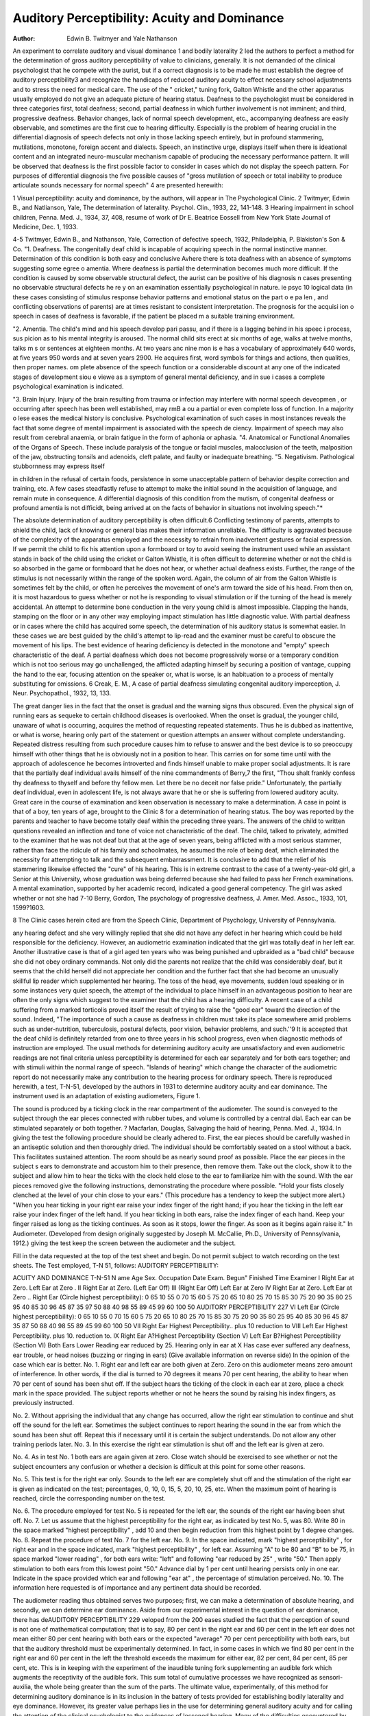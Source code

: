 Auditory Perceptibility: Acuity and Dominance
==============================================

:Author:  Edwin B. Twitmyer and Yale Nathanson
An experiment to correlate auditory and visual dominance 1
and bodily laterality 2 led the authors to perfect a method for the
determination of gross auditory perceptibility of value to clinicians, generally. It is not demanded of the clinical psychologist
that he compete with the aurist, but if a correct diagnosis is to be
made he must establish the degree of auditory perceptibility3 and
recognize the handicaps of reduced auditory acuity to effect necessary school adjustments and to stress the need for medical care.
The use of the " cricket," tuning fork, Galton Whistle and the
other apparatus usually employed do not give an adequate picture
of hearing status. Deafness to the psychologist must be considered in three categories first, total deafness; second, partial deafness in which further involvement is not imminent; and third,
progressive deafness. Behavior changes, lack of normal speech
development, etc., accompanying deafness are easily observable,
and sometimes are the first cue to hearing difficulty. Especially
is the problem of hearing crucial in the differential diagnosis of
speech defects not only in those lacking speech entirely, but in profound stammering, mutilations, monotone, foreign accent and dialects. Speech, an instinctive urge, displays itself when there is
ideational content and an integrated neuro-muscular mechanism
capable of producing the necessary performance pattern. It will
be observed that deafness is the first possible factor to consider in
cases which do not display the speech pattern. For purposes of
differential diagnosis the five possible causes of "gross mutilation
of speech or total inability to produce articulate sounds necessary
for normal speech" 4 are presented herewith:

1 Visual perceptibility: acuity and dominance, by the authors, will appear in The Psychological Clinic.
2 Twitmyer, Edwin B., and Natlianson, Yale, The determination of laterality. Psychol. Clin., 1933, 22, 141-148.
3 Hearing impairment in school children, Penna. Med. J., 1934, 37, 408,
resume of work of Dr E. Beatrice Eossell from New York State Journal of
Medicine, Dec. 1, 1933.

4-5 Twitmyer, Edwin B., and Nathanson, Yale, Correction of defective
speech, 1932, Philadelphia, P. Blakiston's Son & Co.
"1. Deafness. The congenitally deaf child is incapable of acquiring speech in the normal instinctive manner. Determination
of this condition is both easy and conclusive Avhere there is tota
deafness with an absence of symptoms suggesting some egree o
amentia. Where deafness is partial the determination becomes
much more difficult. If the condition is caused by some observable
structural defect, the aurist can be positive of his diagnosis n
cases presenting no observable structural defects he re y on
an examination essentially psychological in nature. ie psyc 10
logical data (in these cases consisting of stimulus response behavior patterns and emotional status on the part o e pa len ,
and conflicting observations of parents) are at times resistant to
consistent interpretation. The prognosis for the acquisi ion o
speech in cases of deafness is favorable, if the patient be placed m
a suitable training environment.

"2. Amentia. The child's mind and his speech develop pari
passu, and if there is a lagging behind in his speec i process, sus
picion as to his mental integrity is aroused. The normal child sits
erect at six months of age, walks at twelve months, talks m s or
sentences at eighteen months. At two years anc nine mon is e
has a vocabulary of approximately 640 words, at five years 950
words and at seven years 2900. He acquires first, word symbols
for things and actions, then qualities, then proper names. om
plete absence of the speech function or a considerable discount at
any one of the indicated stages of development siou e viewe
as a symptom of general mental deficiency, and in sue i cases a
complete psychological examination is indicated.

"3. Brain Injury. Injury of the brain resulting from trauma
or infection may interfere with normal speech deveopmen , or
occurring after speech has been well established, may rmB a ou
a partial or even complete loss of function. In a majority o lese
eases the medical history is conclusive. Psychological examination of such cases in most instances reveals the fact that some degree
of mental impairment is associated with the speech de ciency.
Impairment of speech may also result from cerebral anaemia, or
brain fatigue in the form of aphonia or aphasia.
"4. Anatomical or Functional Anomalies of the Organs of
Speech. These include paralysis of the tongue or facial muscles,
malocclusion of the teeth, malposition of the jaw, obstructing tonsils and adenoids, cleft palate, and faulty or inadequate breathing.
"5. Negativism. Pathological stubbornness may express itself

in children in the refusal of certain foods, persistence in some unacceptable pattern of behavior despite correction and training, etc.
A few cases steadfastly refuse to attempt to make the initial sound
in the acquisition of language, and remain mute in consequence.
A differential diagnosis of this condition from the mutism, of congenital deafness or profound amentia is not difficidt, being arrived
at on the facts of behavior in situations not involving speech."*

The absolute determination of auditory perceptibility is often
difficult.6 Conflicting testimony of parents, attempts to shield the
child, lack of knowing or general bias makes their information unreliable. The difficulty is aggravated because of the complexity
of the apparatus employed and the necessity to refrain from inadvertent gestures or facial expression. If we permit the child to
fix his attention upon a formboard or toy to avoid seeing the instrument used while an assistant stands in back of the child using the
cricket or Galton Whistle, it is often difficult to determine whether
or not the child is so absorbed in the game or formboard that he does
not hear, or whether actual deafness exists. Further, the range
of the stimulus is not necessarily within the range of the spoken
word. Again, the column of air from the Galton Whistle is sometimes felt by the child, or often he perceives the movement of one's
arm toward the side of his head. From then on, it is most hazardous to guess whether or not he is responding to visual stimulation
or if the turning of the head is merely accidental. An attempt to
determine bone conduction in the very young child is almost impossible. Clapping the hands, stamping on the floor or in any
other way employing impact stimulation has little diagnostic value.
With partial deafness or in cases where the child has acquired
some speech, the determination of his auditory status is somewhat
easier. In these cases we are best guided by the child's attempt to
lip-read and the examiner must be careful to obscure the movement
of his lips. The best evidence of hearing deficiency is detected in
the monotone and "empty" speech characteristic of the deaf. A
partial deafness which does not become progressively worse or a
temporary condition which is not too serious may go unchallenged,
the afflicted adapting himself by securing a position of vantage,
cupping the hand to the ear, focusing attention on the speaker or,
what is worse, is an habituation to a process of mentally substituting for omissions.
6 Creak, E. M., A case of partial deafness simulating congenital auditory
imperception, J. Neur. Psychopathol., 1932, 13, 133.

The great danger lies in the fact that the onset is gradual and
the warning signs thus obscured. Even the physical sign of running ears as sequeke to certain childhood diseases is overlooked.
When the onset is gradual, the younger child, unaware of what is
occurring, acquires the method of requesting repeated statements.
Thus he is dubbed as inattentive, or what is worse, hearing only part
of the statement or question attempts an answer without complete
understanding. Repeated distress resulting from such procedure
causes him to refuse to answer and the best device is to so preoccupy
himself with other things that he is obviously not in a position to
hear. This carries on for some time until with the approach of
adolescence he becomes introverted and finds himself unable to
make proper social adjustments. It is rare that the partially deaf
individual avails himself of the nine commandments of Berry,7
the first, "Thou shalt frankly confess thy deafness to thyself and
before thy fellow men. Let there be no deceit nor false pride."
Unfortunately, the partially deaf individual, even in adolescent
life, is not always aware that he or she is suffering from lowered
auditory acuity. Great care in the course of examination and keen
observation is necessary to make a determination. A case in point
is that of a boy, ten years of age, brought to the Clinic 8 for a
determination of hearing status. The boy was reported by the
parents and teacher to have become totally deaf within the preceding three years. The answers of the child to written questions
revealed an inflection and tone of voice not characteristic of the
deaf. The child, talked to privately, admitted to the examiner
that he was not deaf but that at the age of seven years, being
afflicted with a most serious stammer, rather than face the ridicule
of his family and schoolmates, he assumed the role of being deaf,
which eliminated the necessity for attempting to talk and the subsequent embarrassment. It is conclusive to add that the relief of
his stammering likewise effected the "cure" of his hearing. This
is in extreme contrast to the case of a twenty-year-old girl, a
Senior at this University, whose graduation was being deferred because she had failed to pass her French examinations. A mental
examination, supported by her academic record, indicated a good
general competency. The girl was asked whether or not she had
7-10 Berry, Gordon, The psychology of progressive deafness, J. Amer.
Med. Assoc., 1933, 101, 1599?1603.

8 The Clinic cases herein cited are from the Speech Clinic, Department of
Psychology, University of Pennsylvania.

any hearing defect and she very willingly replied that she did not
have any defect in her hearing which could be held responsible for
the deficiency. However, an audiometric examination indicated
that the girl was totally deaf in her left ear. Another illustrative
case is that of a girl aged ten years who was being punished and
upbraided as a "bad child" because she did not obey ordinary
commands. Not only did the parents not realize that the child
was considerably deaf, but it seems that the child herself did not
appreciate her condition and the further fact that she had become
an unusually skillful lip reader which supplemented her hearing.
The toss of the head, eye movements, sudden loud speaking or
in some instances very quiet speech, the attempt of the individual
to place himself in an advantageous position to hear are often the
only signs which suggest to the examiner that the child has a hearing difficulty. A recent case of a child suffering from a marked
torticolis proved itself the result of trying to raise the "good ear"
toward the direction of the sound. Indeed, "The importance of
such a cause as deafness in children must take its place somewhere
amid problems such as under-nutrition, tuberculosis, postural defects, poor vision, behavior problems, and such.''9
It is accepted that the deaf child is definitely retarded from one
to three years in his school progress, even when diagnostic methods
of instruction are employed. The usual methods for determining
auditory acuity are unsatisfactory and even audiometric readings
are not final criteria unless perceptibility is determined for each
ear separately and for both ears together; and with stimuli within
the normal range of speech. "Islands of hearing" which change
the character of the audiometric report do not necessarily make
any contribution to the hearing process for ordinary speech.
There is reproduced herewith, a test, T-N-51, developed by the
authors in 1931 to determine auditory acuity and ear dominance.
The instrument used is an adaptation of existing audiometers,
Figure 1.

The sound is produced by a ticking clock in the rear compartment of the audiometer. The sound is conveyed to the subject
through the ear pieces connected with rubber tubes, and volume is
controlled by a central dial. Each ear can be stimulated separately or both together.
? Macfarlan, Douglas, Salvaging the haid of hearing, Penna. Med. J., 1934.
In giving the test the following procedure should be clearly adhered to. First, the ear pieces should be carefully washed in an
antiseptic solution and then thoroughly dried. The individual
should be comfortably seated on a stool without a back. This
facilitates sustained attention. The room should be as nearly
sound proof as possible. Place the ear pieces in the subject s ears
to demonstrate and accustom him to their presence, then remove
them. Take out the clock, show it to the subject and allow him to
hear the ticks with the clock held close to the ear to familiarize him
with the sound. With the ear pieces removed give the following
instructions, demonstrating the procedure where possible.
"Hold your fists closely clenched at the level of your chin close
to your ears." (This procedure has a tendency to keep the subject more alert.) "When you hear ticking in your right ear raise
your index finger of the right hand; if you hear the ticking in the
left ear raise your index finger of the left hand. If you hear
ticking in both ears, raise the index finger of each hand. Keep
your finger raised as long as the ticking continues. As soon as it
stops, lower the finger. As soon as it begins again raise it." In
Audiometer. (Developed from design originally suggested by Joseph M. McCallie, Ph.D., University of Pennsylvania, 1912.)
giving the test keep the screen between the audiometer and the
subject.

Fill in the data requested at the top of the test sheet and begin.
Do not permit subject to watch recording on the test sheets.
The Test employed, T-N 51, follows:
AUDITORY PERCEPTIBILITY:

ACUITY AND DOMINANCE
T-N-51
N ame Age Sex. Occupation
Date Exam. Begun" Finished Time
Examiner
I Right Ear at Zero.
Left Ear at Zero .
II Right Ear at Zero.
(Left Ear Off)
III (Right Ear Off)
Left Ear at Zero
IV Right Ear at Zero.
Left Ear at Zero ..
Right Ear (Circle highest perceptibility):
0 65
10 55
0 70
15 60
5 75
20 65
10 80
25 70
15 85
30 75
20 90
35 80
25 95
40 85
30 96
45 87
35 97
50 88
40 98
55 89
45 99
60 100
50
AUDITORY PERCEPTIBILITY 227
VI Left Ear (Circle highest perceptibility):
0 65
10 55
0 70
15 60
5 75
20 65
10 80
25 70
15 85
30 75
20 90
35 80
25 95
40 85
30 96
45 87
35 87
50 88
40 98
55 89
45 99
60 100
50
VII Right Ear
Highest Perceptibility.. plus 10 reduction to
VIII Left Ear
Highest Perceptibility. plus 10. reduction to.
IX Right Ear
A?Highest Perceptibility (Section V)
Left Ear
B?Highest Perceptibility (Section VI)
Both Ears
Lower Reading ear reduced by 25.
Hearing only in ear at
X Has case ever suffered any deafness, ear trouble, or head noises (buzzing or
ringing in ears)
(Give available information on reverse side)
In the opinion of the case which ear is better.
No. 1. Right ear and left ear are both given at Zero. Zero
on this audiometer means zero amount of interference. In other
words, if the dial is turned to 70 degrees it means 70 per cent
hearing, the ability to hear when 70 per cent of sound has been
shut off. If the subject hears the ticking of the clock in each ear
at zero, place a check mark in the space provided. The subject
reports whether or not he hears the sound by raising his index
fingers, as previously instructed.

No. 2. Without apprising the individual that any change has
occurred, allow the right ear stimulation to continue and shut off
the sound for the left ear. Sometimes the subject continues to report hearing the sound in the ear from which the sound has been
shut off. Repeat this if necessary until it is certain the subject
understands. Do not allow any other training periods later.
No. 3. In this exercise the right ear stimulation is shut off
and the left ear is given at zero.

No. 4. As in test No. 1 both ears are again given at zero.
Close watch should be exercised to see whether or not the subject
encounters any confusion or whether a decision is difficult at this
point for some other reasons.

No. 5. This test is for the right ear only. Sounds to the left
ear are completely shut off and the stimulation of the right ear
is given as indicated on the test; percentages, 0, 10, 0, 15, 5, 20, 10,
25, etc. When the maximum point of hearing is reached, circle
the corresponding number on the test.

No. 6. The procedure employed for test No. 5 is repeated for
the left ear, the sounds of the right ear having been shut off.
No. 7. Let us assume that the highest perceptibility for the
right ear, as indicated by test No. 5, was 80. Write 80 in the
space marked "highest perceptibility"  , add 10 and then
begin reduction from this highest point by 1 degree changes.
No. 8. Repeat the procedure of test No. 7 for the left ear.
No. 9. In the space indicated, mark "highest perceptibility"
, for right ear and in the space indicated, mark "highest perceptibility"  , for left ear. Assuming "A" to be 80 and "B"
to be 75, in space marked "lower reading" , for both ears
write: "left" and following "ear reduced by 25"  , write
"50." Then apply stimulation to both ears from this lowest
point "50." Advance dial by 1 per cent until hearing persists
only in one ear. Indicate in the space provided which ear and
following "ear at" , the percentage of stimulation perceived.
No. 10. The information here requested is of importance and
any pertinent data should be recorded.

The audiometer reading thus obtained serves two purposes;
first, we can make a determination of absolute hearing, and secondly, we can determine ear dominance. Aside from our experimental interest in the question of ear dominance, there has deAUDITORY PERCEPTIBILITY 229
veloped from the 200 eases studied the fact that the perception of
sound is not one of mathematical computation; that is to say, 80
per cent in the right ear and 60 per cent in the left ear does not
mean either 80 per cent hearing with both ears or the expected
"average" 70 per cent perceptibility with both ears, but that the
auditory threshold must be experimentally determined. In fact,
in some cases in which we find 80 per cent in the right ear and 60
per cent in the left the threshold exceeds the maximum for either
ear, 82 per cent, 84 per cent, 85 per cent, etc. This is in keeping
with the experiment of the inaudible tuning fork supplementing
an audible fork which augments the receptivity of the audible fork.
This sum total of cumulative processes we have recognized as
sensori-auxilia, the whole being greater than the sum of the parts.
The ultimate value, experimentally, of this method for determining auditory dominance is in its inclusion in the battery of tests
provided for establishing bodily laterality and eye dominance.
However, its greater value perhaps lies in the use for determining
general auditory acuity and for calling the attention of the clinical
psychologist to the evidences of lessened hearing. Many of the
difficulties encountered by the child in school and in social adjustments are referable to hearing defects, and before the complete
diagnosis can be written, it is necessary to determine sensorial
acuity. Sometimes partial deafness, due to catarrhal conditions,
bad dentition, acute inflammatory processes, etc., is only of a
temporary nature, in which case well directed observation and a
knowledge of the existence of these defects is necessary to prevent what otherwise reflects itself in an unaccountable drop in
school work. The human being as a "sound board" is a wellknown concept, and any existing defect reflects itself in a
changed behavior. The general psychological examination must
take into account sensorial acuity in determining social or educational competency. In vocational adjustment, the importance of
such determinations is even more obvious. We must adhere to the
basic objectives of human adjustment, to effect greatest usefulness,
in terms of units of production, economic stability and human
happiness, that situation in which the individual suffers the least
number of distressing impinging stimuli. This means that we must
place the individual in an environment which draws minimally
upon his specific defects and maximally upon those specific abilities
which he enjoys the greatest.

From the point of view of general safety and the ordinary
social relationships of life, the hard of hearing compete "with the
"normals" at a decided disadvantage. The blind live in a relatively protected environment, but the deaf are offered no such protective advantage.
Vocational adjustment and whatever hope can be held out to
the hard of hearing is ably summed up by Berry:10

"Vocational Measures. Vocational adjustments offer an interesting study ... (a) the youth who knows in advance that this
handicap will exist and must be reckoned with, and (Z>) the adult
whose trade has already been learned and for which his impairment now suddenly unfits him. Type a: For any young man, the
outlook is by no means bad. There are relatively few trades or
professions in which impaired hearing is of itself a great handicap,
once the social and individual adjustments have been made. For
instance, in the practice of medicine the expert mechanics of a
back brace, of a tonsillectomy, of an ocular refraction or of an
appendicectomy are not affected by one's auditory capacity. Type
&: For the adult who has learned a trade in which good hearing is
essential, a change must be made, and this is hard. Also, the deafened should "secure work where the hearing will be best conserved."11 Experts in vocational adjustments for the hard of
hearing12 urge that a man do, if possible, what he is really fond
of. But without a great urge toward one specific trade, the hard
of hearing man would be foolish in this keenly competitive age to
burden himself with a known handicap, for there are so many
tasks where good hearing, though an advantage, is not essential.
It has been pointed out and should be emphasized that the
difficulty one thinks of when the vocation of a hard of hearing man
is discussed is chiefly a social and psychologic rather than a vocational difficulty. If he can read and carry out his written orders
or understand his foreman, his deafness makes him a no less skilled
craftsman. In business and the professions, assistants with normal
ears are available to make up completely for the individual lack.
In most instances, the problem is one of human intercourse. When
these social adjustments have been made, the handicap is largely
taken care of.

11 Phillips, W. C., and Howell, H. G., Your hearing: How to preserve and
aid it, New York, 1932.
12 Peck, Annetta "W., Samuelson, Estelle E., and Lehman, Ann, Ears and
the Man: Studies in social work for the deafened, Philadelphia, F. A. Davis
Co., 1925.
Not Always a Liability. Indeed, impaired hearing may be an
asset rather than a liability. A deafened bookkeeper or machine
operator minds her business and does not spend her time or her
neighbor's time in gossip. A handicapped laborer who knows a
trade will tend to stick on the job and not leave in search of an
easier and better paid task. Three assets may be mentioned: (a)
Deafness decreases distractions and increases concentration; (&)
it fosters constructive thought, though unfortunately the person
may not have the creative genius to respond, and (c) it can and in
some cases it does increase the interpretative capacity of the other
senses. When seeing an expert lip-reader perform, one realizes
at once that here is a keenness of visual perception and appreciation that is well-nigh past comprehension. It is questioned as to
whether the actual sense responses are made keener. Certain it is
that the mental appreciation of what one touches and sees can be
increased. Is it not possible that vocations demanding keenness in
color combinations or in perfumery perception or in taste blends
or in tactile acuity will find the best performers in the ranks of the
hard of hearing? Nature delights in compensations. Does not
he who conquers an adversity, never mind of what nature, build
for his soul a "statelier mansion"?
